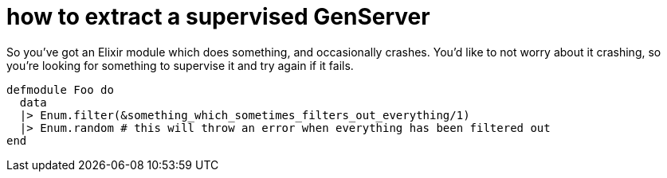 = how to extract a supervised GenServer
:hp-tags: refactoring

So you've got an Elixir module which does something, and occasionally crashes. You'd like to not worry about it crashing, so you're looking for something to supervise it and try again if it fails.

```source:elixir
defmodule Foo do
  data
  |> Enum.filter(&something_which_sometimes_filters_out_everything/1)
  |> Enum.random # this will throw an error when everything has been filtered out
end
```

